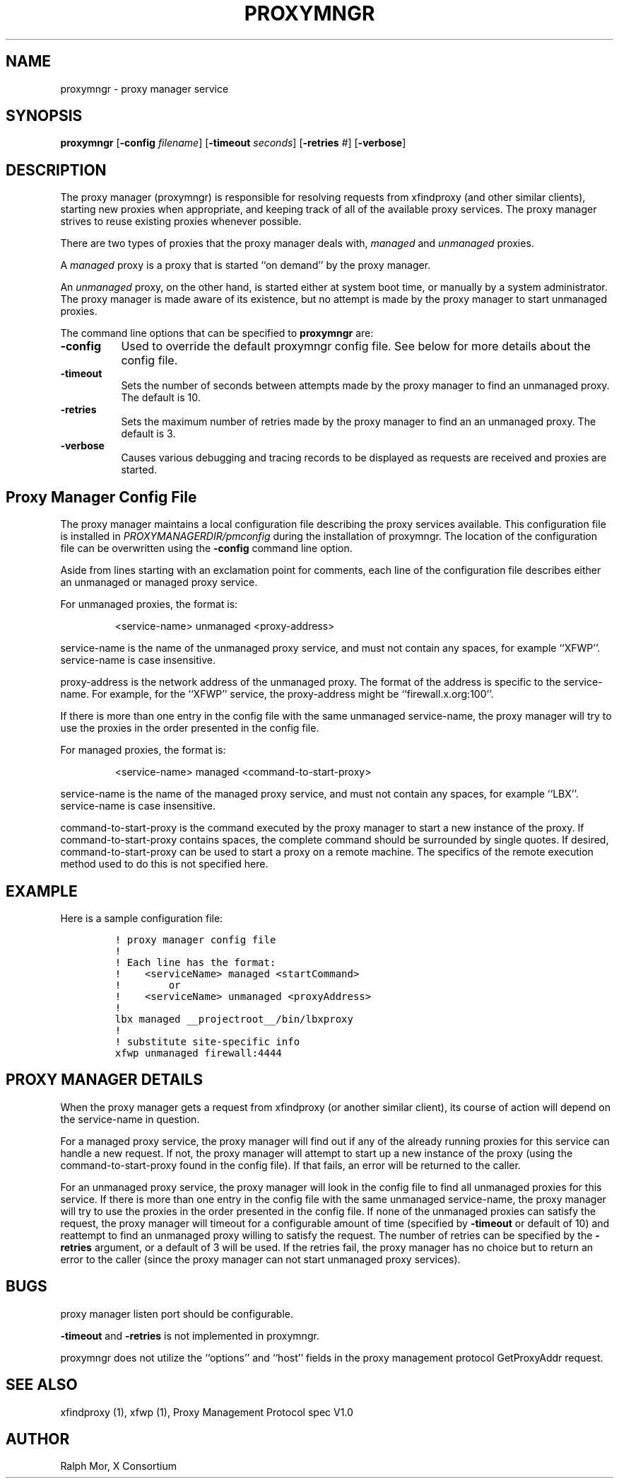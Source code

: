 .\" $Xorg: proxymngr.man,v 1.4 2001/02/09 02:05:34 xorgcvs Exp $
.\" Copyright 1996, 1998  The Open Group
.\" 
.\" Permission to use, copy, modify, distribute, and sell this software and its
.\" documentation for any purpose is hereby granted without fee, provided that
.\" the above copyright notice appear in all copies and that both that
.\" copyright notice and this permission notice appear in supporting
.\" documentation.
.\" 
.\" The above copyright notice and this permission notice shall be included
.\" in all copies or substantial portions of the Software.
.\" 
.\" THE SOFTWARE IS PROVIDED "AS IS", WITHOUT WARRANTY OF ANY KIND, EXPRESS
.\" OR IMPLIED, INCLUDING BUT NOT LIMITED TO THE WARRANTIES OF
.\" MERCHANTABILITY, FITNESS FOR A PARTICULAR PURPOSE AND NONINFRINGEMENT.
.\" IN NO EVENT SHALL THE OPEN GROUP BE LIABLE FOR ANY CLAIM, DAMAGES OR
.\" OTHER LIABILITY, WHETHER IN AN ACTION OF CONTRACT, TORT OR OTHERWISE,
.\" ARISING FROM, OUT OF OR IN CONNECTION WITH THE SOFTWARE OR THE USE OR
.\" OTHER DEALINGS IN THE SOFTWARE.
.\" 
.\" Except as contained in this notice, the name of The Open Group shall
.\" not be used in advertising or otherwise to promote the sale, use or
.\" other dealings in this Software without prior written authorization
.\" from The Open Group.
.\" 
.\"
.\" $XFree86: xc/programs/proxymngr/proxymngr.man,v 1.10 2005/02/11 03:03:14 dawes Exp $
.\"
.TH PROXYMNGR 1 __vendorversion__
.SH NAME
proxymngr - proxy manager service
.SH SYNOPSIS
\fBproxymngr\fP [\fB\-config\fP \fIfilename\fP] [\fB\-timeout\fP \fIseconds\fP] [\fB\-retries\fP \fI#\fP] [\fB\-verbose\fP]
.SH DESCRIPTION
The proxy manager (proxymngr) is responsible for resolving requests from
xfindproxy (and other similar clients), starting new proxies when
appropriate, and keeping track of all of the available proxy services.
The proxy manager strives to reuse existing proxies whenever possible.
.PP
There are two types of proxies that the proxy manager deals with, \fImanaged\fP
and \fIunmanaged\fP proxies.
.PP
A \fImanaged\fP proxy is a proxy that is started ``on demand'' by the proxy manager.
.PP
An \fIunmanaged\fP proxy, on the other hand, is started either at system boot time,
or manually by a system administrator.  The proxy manager is made aware of
its existence, but no attempt is made by the proxy manager to start unmanaged
proxies.
.PP
The command line options that can be specified to
.B proxymngr
are:
.PP
.TP 8
.B \-config
Used to override the default proxymngr config file.
See below for more details about the config file.
.PP
.TP 8
.B \-timeout
Sets the number of seconds between attempts made by the
proxy manager to find an unmanaged proxy.  The default is 10.
.PP
.TP 8
.B \-retries
Sets the maximum number of retries made by the proxy
manager to find an an unmanaged proxy.  The default is 3.
.PP
.TP 8
.B \-verbose
Causes various debugging and tracing records to be displayed as
requests are received and proxies are started.
.PP
.PP
.SH Proxy Manager Config File
.PP
The proxy manager maintains a local configuration file describing the proxy
services available.  This configuration file is installed
in
.I PROXYMANAGERDIR/pmconfig
during the installation
of proxymngr.  The location of the configuration file can be overwritten using
the \fB\-config\fP command line option.
.PP
Aside from lines starting with an exclamation point for comments, each line
of the configuration file describes either an unmanaged or managed proxy
service.
.PP
For unmanaged proxies, the format is:
.IP
<service-name> unmanaged <proxy-address>
.PP
service-name is the name of the unmanaged proxy service, and must not
contain any spaces, for example ``XFWP''.  service-name is case
insensitive.
.PP
proxy-address is the network address of the unmanaged proxy.  The format
of the address is specific to the service-name.  For example, for the
``XFWP'' service, the proxy-address might be ``firewall.x.org:100''.
.PP
If there is more than one entry in the config file with the same
unmanaged service-name, the proxy manager will try to use the proxies
in the order presented in the config file.
.PP
For managed proxies, the format is:
.IP
<service-name> managed <command-to-start-proxy>
.PP
service-name is the name of the managed proxy service, and must not
contain any spaces, for example ``LBX''.  service-name is case insensitive.
.PP
command-to-start-proxy is the command executed by the proxy manager to
start a new instance of the proxy.  If command-to-start-proxy contains
spaces, the complete command should be surrounded by single quotes.
If desired, command-to-start-proxy can be used to start a proxy on a
remote machine.  The specifics of the remote execution method used to
do this is not specified here.
.PP
.SH EXAMPLE
.PP
Here is a sample configuration file:
.PP
.nf
\fC
.RS
! proxy manager config file
!
! Each line has the format:
!    <serviceName> managed <startCommand>
!        or
!    <serviceName> unmanaged <proxyAddress>
!
lbx managed __projectroot__/bin/lbxproxy
!
! substitute site-specific info
xfwp unmanaged firewall:4444
\fP
.RE
.fi
.PP
.SH PROXY MANAGER DETAILS
.PP
When the proxy manager gets a request from xfindproxy (or another similar
client), its course of action will depend on the service-name in question.
.PP
For a managed proxy service, the proxy manager will find out if any of the
already running proxies for this service can handle a new request.  If not,
the proxy manager will attempt to start up a new instance of the proxy
(using the command-to-start-proxy found in the config file).  If that fails,
an error will be returned to the caller.
.PP
For an unmanaged proxy service, the proxy manager will look in the config
file to find all unmanaged proxies for this service.  If there is more than
one entry in the config file with the same unmanaged service-name, the
proxy manager will try to use the proxies in the order presented in the
config file.  If none of the unmanaged proxies can satisfy the request, the
proxy manager will timeout for a configurable amount of time (specified by
.B \-timeout
or default of 10) and reattempt to find an unmanaged proxy willing
to satisfy the request.  The number of retries can be specified by the
.B \-retries
argument, or a default of 3 will be used.  If the retries fail,
the proxy manager has no choice but to return an error to the caller (since
the proxy manager can not start unmanaged proxy services).
.PP
.SH BUGS
proxy manager listen port should be configurable.
.PP
.B \-timeout
and
.B \-retries
is not implemented in proxymngr.
.PP
proxymngr does not utilize the ``options'' and ``host'' fields in the
proxy management protocol GetProxyAddr request.
.SH SEE ALSO
xfindproxy (1), xfwp (1), Proxy Management Protocol spec V1.0
.SH AUTHOR
Ralph Mor, X Consortium
